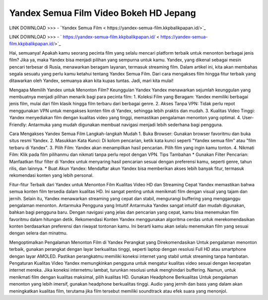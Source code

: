 Yandex Semua Film Video Bokeh HD Jepang
==================

LINK DOWNLOAD >>> - `Yandex Semua Film < https://yandex-semua-film.kkpbalikpapan.id/>`_

LINK DOWNLOAD >>> - ` https://yandex-semua-film.kkpbalikpapan.id/ < https://yandex-semua-film.kkpbalikpapan.id/>`_


Hai, semuanya! Apakah kamu seorang pecinta film yang selalu mencari platform terbaik untuk menonton berbagai jenis film? Jika ya, maka Yandex bisa menjadi pilihan yang sempurna untuk kamu. Yandex, yang dikenal sebagai mesin pencari terbesar di Rusia, menawarkan beragam layanan, termasuk streaming film. Dalam artikel ini, kita akan membahas segala sesuatu yang perlu kamu ketahui tentang Yandex Semua Film. Dari cara mengakses film hingga fitur terbaik yang ditawarkan oleh Yandex, semuanya akan kita kupas tuntas. Jadi, mari kita mulai!

Mengapa Memilih Yandex untuk Menonton Film?
Keunggulan Yandex
Yandex menawarkan sejumlah keunggulan yang membuatnya menjadi pilihan menarik bagi para pecinta film:
1. Koleksi Film yang Beragam: Yandex memiliki berbagai jenis film, mulai dari film klasik hingga film terbaru dari berbagai genre.
2. Akses Tanpa VPN: Tidak perlu repot menggunakan VPN untuk mengakses konten film di Yandex, sehingga lebih praktis dan mudah.
3. Kualitas Video Tinggi: Yandex menyediakan film dengan kualitas video yang tinggi, memastikan pengalaman menonton yang optimal.
4. User-Friendly: Antarmuka yang mudah digunakan membuat navigasi menjadi lebih sederhana bagi pengguna.

Cara Mengakses Yandex Semua Film
Langkah-langkah Mudah
1. Buka Browser: Gunakan browser favoritmu dan buka situs resmi Yandex.
2. Masukkan Kata Kunci: Di kolom pencarian, ketik kata kunci seperti "Yandex semua film" atau "film terbaru di Yandex".
3. Pilih Film: Yandex akan menampilkan hasil pencarian. Pilih film yang ingin kamu tonton.
4. Nikmati Film: Klik pada film pilihanmu dan nikmati tanpa perlu repot dengan VPN.
Tips Tambahan
* Gunakan Filter Pencarian: Manfaatkan fitur filter di Yandex untuk menyaring hasil pencarian sesuai dengan preferensi kamu, seperti genre, tahun rilis, dan lainnya.
* Buat Akun Yandex: Mendaftar akun Yandex bisa memberikan akses lebih banyak fitur, termasuk rekomendasi konten yang lebih personal.

Fitur-fitur Terbaik dari Yandex untuk Menonton Film
Kualitas Video HD dan Streaming Cepat
Yandex memastikan bahwa semua konten film tersedia dalam kualitas HD. Ini sangat penting untuk menikmati film dengan visual yang tajam dan jernih. Selain itu, Yandex menawarkan streaming yang cepat dan stabil, mengurangi buffering yang mengganggu pengalaman menonton.
Antarmuka Pengguna yang Intuitif
Antarmuka Yandex sangat intuitif dan mudah digunakan, bahkan bagi pengguna baru. Dengan navigasi yang jelas dan pencarian yang cepat, kamu bisa menemukan film favoritmu dalam hitungan detik.
Rekomendasi Konten
Yandex menggunakan algoritma cerdas untuk merekomendasikan konten berdasarkan preferensi dan riwayat tontonan kamu. Ini berarti kamu akan selalu menemukan film yang sesuai dengan selera dan minatmu.

Mengoptimalkan Pengalaman Menonton Film di Yandex
Perangkat yang Direkomendasikan
Untuk pengalaman menonton terbaik, gunakan perangkat dengan layar berkualitas tinggi, seperti laptop dengan resolusi Full HD atau smartphone dengan layar AMOLED. Pastikan perangkatmu memiliki koneksi internet yang stabil untuk streaming tanpa hambatan.
Pengaturan Kualitas Video
Yandex memungkinkan pengguna untuk mengatur kualitas video sesuai dengan kecepatan internet mereka. Jika koneksi internetmu lambat, turunkan resolusi untuk menghindari buffering. Namun, untuk menikmati film dengan kualitas maksimal, pilih kualitas HD.
Gunakan Headphone Berkualitas
Untuk pengalaman menonton yang lebih imersif, gunakan headphone berkualitas tinggi. Audio yang jernih dan bass yang dalam akan meningkatkan kualitas film, terutama jika film tersebut memiliki soundtrack atau efek suara yang menonjol.


